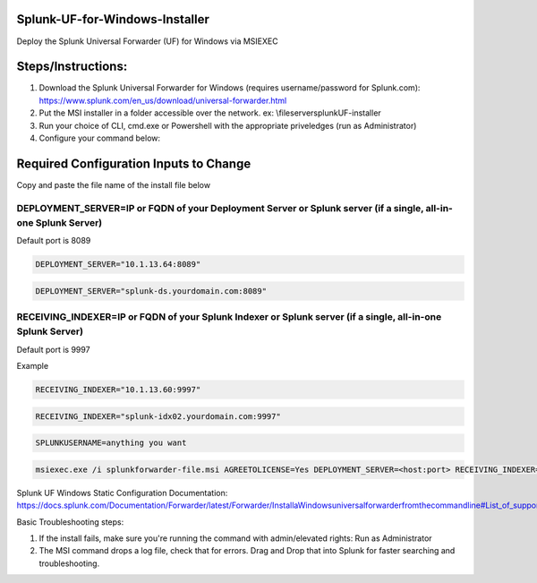 =========================================
Splunk-UF-for-Windows-Installer
=========================================

Deploy the Splunk Universal Forwarder (UF) for Windows via MSIEXEC

=========================================
Steps/Instructions:
=========================================
1. Download the Splunk Universal Forwarder for Windows (requires username/password for Splunk.com): https://www.splunk.com/en_us/download/universal-forwarder.html 
2. Put the MSI installer in a folder accessible over the network. ex: \\\fileserver\splunkUF-installer\
3. Run your choice of CLI, cmd.exe or Powershell with the appropriate priveledges (run as Administrator)
4. Configure your command below:

=========================================
Required Configuration Inputs to Change
=========================================
Copy and paste the file name of the install file below

DEPLOYMENT_SERVER=IP or FQDN of your Deployment Server or Splunk server (if a single, all-in-one Splunk Server)
..............................................................................................................................


Default port is 8089

.. code-block:: bash

    DEPLOYMENT_SERVER="10.1.13.64:8089"


.. code-block:: bash
    
    DEPLOYMENT_SERVER="splunk-ds.yourdomain.com:8089"



RECEIVING_INDEXER=IP or FQDN of your Splunk Indexer or Splunk server (if a single, all-in-one Splunk Server)
..............................................................................................................................


Default port is 9997

Example


.. code-block:: bash

    RECEIVING_INDEXER="10.1.13.60:9997"

.. code-block:: bash

    RECEIVING_INDEXER="splunk-idx02.yourdomain.com:9997"


.. code-block:: bash

    SPLUNKUSERNAME=anything you want

.. code-block:: powershell

  msiexec.exe /i splunkforwarder-file.msi AGREETOLICENSE=Yes DEPLOYMENT_SERVER=<host:port> RECEIVING_INDEXER="<host:port>"LAUNCHSPLUNK=1 SERVICESTARTTYPE=auto SPLUNKUSERNAME=admin MINPASSWORDLEN=16  MINPASSWORDDIGITLEN=4 MINPASSWORDLOWERCASELEN=4 MINPASSWORDUPPERCASELEN=4 MINPASSWORDSPECIALCHARLEN=4 GENRANDOMPASSWORD=1 /quiet /L*v uf-install-logfile.txt


Splunk UF Windows Static Configuration Documentation: https://docs.splunk.com/Documentation/Forwarder/latest/Forwarder/InstallaWindowsuniversalforwarderfromthecommandline#List_of_supported_flags

Basic Troubleshooting steps:

1. If the install fails, make sure you're running the command with admin/elevated rights: Run as Administrator

2. The MSI command drops a log file, check that for errors. Drag and Drop that into Splunk for faster searching and troubleshooting.
